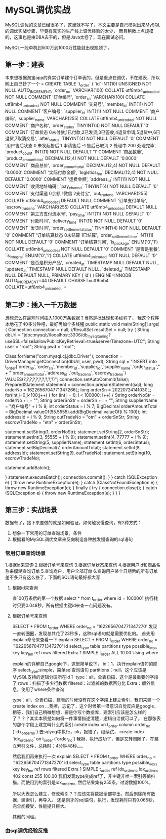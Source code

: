 * MySQL调优实战
  MySQL调优的文章已经很多了，这里就不写了，本文主要是自己模拟出来MySQL的调优实战步骤，毕竟有真实的生产线上调优经验的太少，
  而且稍微上点规模的，这事也是由DBA去干的，但是Java太卷了，现在面试必问。

  MySQL一般单机到500万到1000万性能就出现瓶颈了，
** 第一步：建表
   本来想根据淘宝app的真实订单建个订单表的，但是重点在调优，不在建表，所以网上自己抄了一个
   =
   CREATE TABLE `t_order` (
  `id` INT(10) UNSIGNED NOT NULL AUTO_INCREMENT,
  `order_no` VARCHAR(100) COLLATE utf8mb4_unicode_ci NOT NULL COMMENT '订单编号',
  `order_sn` VARCHAR(100) COLLATE utf8mb4_unicode_ci NOT NULL COMMENT '交易号',
  `member_id` INT(11) NOT NULL COMMENT '客户编号',
  `supplier_id` INT(11) NOT NULL COMMENT '商户编码',
  `supplier_name` VARCHAR(255) COLLATE utf8mb4_unicode_ci NOT NULL COMMENT '商户名称',
  `order_status` TINYINT(4) NOT NULL DEFAULT '0' COMMENT '订单状态 0未付款,1已付款,2已发货,3已签收,4退货申请,5退货中,6已退货,7取消交易',
  `after_status` TINYINT(4) NOT NULL DEFAULT '0' COMMENT '用户售后状态 0 未发起售后 1 申请售后 -1 售后已取消 2 处理中 200 处理完毕',
  `product_count` INT(11) NOT NULL DEFAULT '1' COMMENT '商品数量',
  `product_amount_total` DECIMAL(12,4) NOT NULL DEFAULT '0.0000' COMMENT '商品总价',
  `order_amount_total` DECIMAL(12,4) NOT NULL DEFAULT '0.0000' COMMENT '实际付款金额',
  `logistics_fee` DECIMAL(12,4) NOT NULL DEFAULT '0.0000' COMMENT '运费金额',
  `address_id` INT(11) NOT NULL COMMENT '收货地址编码',
  `pay_channel` TINYINT(4) NOT NULL DEFAULT '0' COMMENT '支付渠道 0余额 1微信 2支付宝',
  `out_trade_no` VARCHAR(255) COLLATE utf8mb4_unicode_ci DEFAULT NULL COMMENT '订单支付单号',
  `escrow_trade_no` VARCHAR(255) COLLATE utf8mb4_unicode_ci DEFAULT NULL COMMENT '第三方支付流水号',
  `pay_time` INT(11) NOT NULL DEFAULT '0' COMMENT '付款时间',
  `delivery_time` INT(11) NOT NULL DEFAULT '0' COMMENT '发货时间',
  `order_settlement_status` TINYINT(4) NOT NULL DEFAULT '0' COMMENT '订单结算状态 0未结算 1已结算',
  `order_settlement_time` INT(11) NOT NULL DEFAULT '0' COMMENT '订单结算时间',
  `is_package` ENUM('0','1') COLLATE utf8mb4_unicode_ci NOT NULL DEFAULT '0' COMMENT '是否是套餐',
  `is_integral` ENUM('0','1') COLLATE utf8mb4_unicode_ci NOT NULL DEFAULT '0' COMMENT '是否是积分产品',
  `created_at` TIMESTAMP NULL DEFAULT NULL,
  `updated_at` TIMESTAMP NULL DEFAULT NULL,
  `deleted_at` TIMESTAMP NULL DEFAULT NULL,
  PRIMARY KEY (`id`)
) ENGINE=INNODB AUTO_INCREMENT=44 DEFAULT CHARSET=utf8mb4 COLLATE=utf8mb4_unicode_ci;
  =
** 第二步：插入一千万数据
   想想怎么在最短时间插入1000万条数据？当然是批处理和多线程了。
   我这个程序本地花了40多分钟吧，最好再加个多线程
   public static void main(String[] args) {
        Connection connection = null;
        //ResultSet resultSet = null;
        try {
            String dbUrl = "jdbc:mysql://localhost:3306/db_mysql_tuning?useSSL=false&allowPublicKeyRetrieval=true&serverTimezone=UTC";
            String user = "root";
            String pwd = "root";

            Class.forName("com.mysql.cj.jdbc.Driver");
            connection = DriverManager.getConnection(dbUrl, user, pwd);
            String sql = "INSERT into t_order(`order_no`,`order_sn`,`member_id`,`supplier_id`,`supplier_name`,`order_status`," +
                    "`order_amount_total`,`address_id`,`out_trade_no`,`escrow_trade_no`) VALUES(?,?,?,?,?,?,?,?,?,?)";
            connection.setAutoCommit(false);
            PreparedStatement statement = connection.prepareStatement(sql);
           long orderNo = 1622656704771347266L;
           long orderSn = 20220724141030L;
           for(int j=0;j<100;j++) {
               for (int i = 0; i < 100000; i++) {
                   String orderNoStr = orderNo + i + "";
                   String orderSnStr = orderSn + i + "";
                   String supplierName = "商户编号" + i % 9;
                   int orderStatus = i % 7;
                   BigDecimal orderAmountTotal = BigDecimal.valueOf(55.5555).add(BigDecimal.valueOf(i % 100));
                   int addressId = i % 9;
                   String outTradeNo = "otn" + orderSnStr;
                   String escrowTradeNo = "etn" + orderSnStr;

                   statement.setString(1, orderNoStr);
                   statement.setString(2, orderSnStr);
                   statement.setInt(3, 55555 + i % 9);
                   statement.setInt(4, 77777 + i % 9);
                   statement.setString(5, supplierName);
                   statement.setInt(6, orderStatus);
                   statement.setBigDecimal(7, orderAmountTotal);
                   statement.setInt(8, addressId);
                   statement.setString(9, outTradeNo);
                   statement.setString(10, escrowTradeNo);

                   statement.addBatch();

               }
               statement.executeBatch();
               connection.commit();
           }
        } catch (SQLException e) {
            throw new RuntimeException(e);
        } catch (ClassNotFoundException e) {
            throw new RuntimeException(e);
        } finally {
            try {
                connection.close();
            } catch (SQLException e) {
                throw new RuntimeException(e);
            }
        }
    }

** 第三步：实战场景
   数据有了，接下来要做的就是如何验证，如何触发慢查询，有2种方式：
   1. 想象一下常用的订单查询场景，条件
   2. 根据看的MySQL调优文章来反向制造各种触发慢查询的sql语句
*** 常用订单查询场景
    1.根据id来查询
    2.根据订单号来查询
    3.根据订单状态来查询
    4.根据用户id和商品名称来模糊查询订单
    5.查询商户，用户全部订单
    6.查询用户某个日期后的所有订单
    差不多只有这么些了，下面的SQL语句最好都大写
**** 根据id来查询
    查100万条后的第一个数据
    select * from t_order where id = 1000001
    执行耗时只要0.049秒，所有根据主键id来查一点问题没有。

**** 根据订单号来查询
     SELECT * FROM t_order WHERE order_no = '1622656704771347270'
     发现一直转圈圈，发现总共花了23秒多，这种sql语句就是需要优化的。
     首先用explain命令来查看一下
     explain SELECT * FROM t_order WHERE order_no = '1622656704771347270'
     id	select_type	table	partitions	type	possible_keys	key	key_len	ref	rows	filtered	Extra
     1	SIMPLE          t_order	\N              ALL	\N               \N	\N	\N	9554913	10.00           Using where

     explain的详解自己google下，这里简单说下，
     id：1，执行explain语句的顺序
     select_type:simple，简单sql查询语句
     partitions：null，这个应该是MySQL支持的逻辑分区所在id？
     type：all，全表扫描，这个是最重要的字段了
     rows：扫描了多少行数据
     filtered：过滤掉的数据百分比
     Extra：额外信息，使用了where条件查询

     type：all，全表扫描，建表的时候没有在这个字段上建立索引，我们来建一个
     create index on ...我擦，忘记了，这个时候第一潜意识自觉反应是google，
     稍等，我们自己稍微想想，要是你写个数据库，建索引应该是怎么样的了？？？其实本质是如何将一件事情描述清楚，逻辑自洽就可以了。
     在那张表的那个字段上建立叫什么的索引
     create index on t_order column order_no (`idx_order_no`)
     去sqlyog中执行，ok，报错了，继续试，
     create index `idx_order_no` on t_order (`order_no`)
     我擦，执行成功了，但是又转圈圈了，在建立索引文件，总耗时：4分钟48秒。。。

     然后我们再来执行一次
     explain SELECT * FROM t_order WHERE order_no = '1622656704771347270'
     id	select_type	table	partitions	type	possible_keys	key             key_len	ref	rows	filtered	Extra
     1	SIMPLE          t_order	\N              ref	idx_order_no	idx_order_no	402	const	255	100.00          \N
     我们发现type变成ref了，非主键非唯一索引等值扫描，而使用到的索引是idx_order_no,
     然后结果集有255条，过滤数据100%，

     所以大表怎么建立，修改索引？？应该先将数据全部导出，然后删除所有数据，建索引，再导入。
     还是刚才的sql语句，执行，发现耗时只有0.065秒，完全能接受，性能提升巨大。

     其他的同理。
*** 由sql调优经验反推
